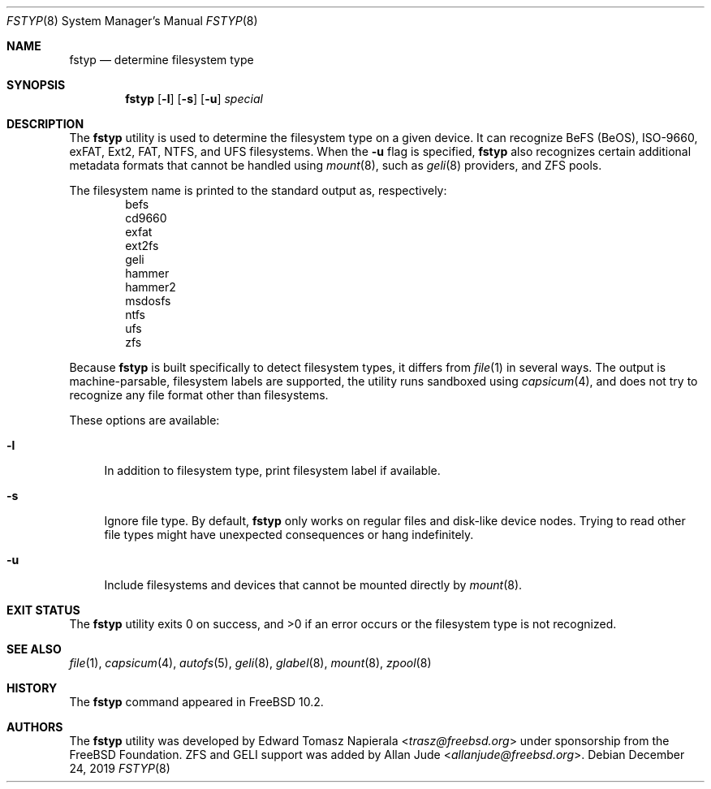 .\" Copyright (c) 2014 The FreeBSD Foundation
.\"
.\" This software was developed by Edward Tomasz Napierala under sponsorship
.\" from the FreeBSD Foundation.
.\"
.\" Redistribution and use in source and binary forms, with or without
.\" modification, are permitted provided that the following conditions
.\" are met:
.\" 1. Redistributions of source code must retain the above copyright
.\"    notice, this list of conditions and the following disclaimer.
.\" 2. Redistributions in binary form must reproduce the above copyright
.\"    notice, this list of conditions and the following disclaimer in the
.\"    documentation and/or other materials provided with the distribution.
.\"
.\" THIS SOFTWARE IS PROVIDED BY THE AUTHORS AND CONTRIBUTORS ``AS IS'' AND
.\" ANY EXPRESS OR IMPLIED WARRANTIES, INCLUDING, BUT NOT LIMITED TO, THE
.\" IMPLIED WARRANTIES OF MERCHANTABILITY AND FITNESS FOR A PARTICULAR PURPOSE
.\" ARE DISCLAIMED.  IN NO EVENT SHALL THE AUTHORS OR CONTRIBUTORS BE LIABLE
.\" FOR ANY DIRECT, INDIRECT, INCIDENTAL, SPECIAL, EXEMPLARY, OR CONSEQUENTIAL
.\" DAMAGES (INCLUDING, BUT NOT LIMITED TO, PROCUREMENT OF SUBSTITUTE GOODS
.\" OR SERVICES; LOSS OF USE, DATA, OR PROFITS; OR BUSINESS INTERRUPTION)
.\" HOWEVER CAUSED AND ON ANY THEORY OF LIABILITY, WHETHER IN CONTRACT, STRICT
.\" LIABILITY, OR TORT (INCLUDING NEGLIGENCE OR OTHERWISE) ARISING IN ANY WAY
.\" OUT OF THE USE OF THIS SOFTWARE, EVEN IF ADVISED OF THE POSSIBILITY OF
.\" SUCH DAMAGE.
.\"
.\" $NQC$
.\"
.Dd December 24, 2019
.Dt FSTYP 8
.Os
.Sh NAME
.Nm fstyp
.Nd determine filesystem type
.Sh SYNOPSIS
.Nm
.Op Fl l
.Op Fl s
.Op Fl u
.Ar special
.Sh DESCRIPTION
The
.Nm
utility is used to determine the filesystem type on a given device.
It can recognize BeFS (BeOS), ISO-9660, exFAT, Ext2, FAT, NTFS, and UFS filesystems.
When the
.Fl u
flag is specified,
.Nm
also recognizes certain additional metadata formats that cannot be
handled using
.Xr mount 8 ,
such as
.Xr geli 8
providers, and
ZFS pools.
.Pp
The filesystem name is printed to the standard output
as, respectively:
.Bl -item -offset indent -compact
.It
befs
.It
cd9660
.It
exfat
.It
ext2fs
.It
geli
.It
hammer
.It
hammer2
.It
msdosfs
.It
ntfs
.It
ufs
.It
zfs
.El
.Pp
Because
.Nm
is built specifically to detect filesystem types, it differs from
.Xr file 1
in several ways.
The output is machine-parsable, filesystem labels are supported,
the utility runs sandboxed using
.Xr capsicum 4 ,
and does not try to recognize any file format other than filesystems.
.Pp
These options are available:
.Bl -tag -width ".Fl l"
.It Fl l
In addition to filesystem type, print filesystem label if available.
.It Fl s
Ignore file type.
By default,
.Nm
only works on regular files and disk-like device nodes.
Trying to read other file types might have unexpected consequences or hang
indefinitely.
.It Fl u
Include filesystems and devices that cannot be mounted directly by
.Xr mount 8 .
.El
.Sh EXIT STATUS
The
.Nm
utility exits 0 on success, and >0 if an error occurs or the filesystem
type is not recognized.
.Sh SEE ALSO
.Xr file 1 ,
.Xr capsicum 4 ,
.Xr autofs 5 ,
.Xr geli 8 ,
.Xr glabel 8 ,
.Xr mount 8 ,
.Xr zpool 8
.Sh HISTORY
The
.Nm
command appeared in
.Fx 10.2 .
.Sh AUTHORS
.An -nosplit
The
.Nm
utility was developed by
.An Edward Tomasz Napierala Aq Mt trasz@freebsd.org
under sponsorship from the FreeBSD Foundation.
ZFS and GELI support was added by
.An Allan Jude Aq Mt allanjude@freebsd.org .
